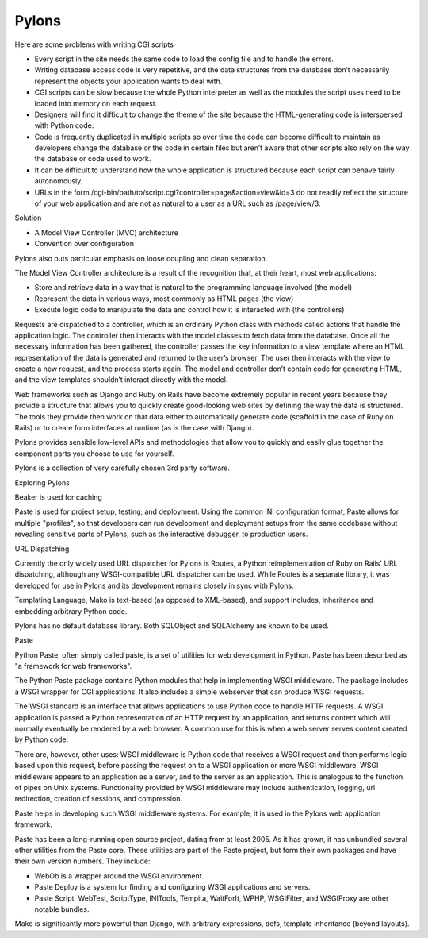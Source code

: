 Pylons
======

Here are some problems with writing CGI scripts

* Every script in the site needs the same code to load the config file and to
  handle the errors.
* Writing database access code is very repetitive, and the data structures from
  the database don’t necessarily represent the objects your application wants
  to deal with.
* CGI scripts can be slow because the whole Python interpreter as well as the
  modules the script uses need to be loaded into memory on each request.
* Designers will find it difficult to change the theme of the site because the
  HTML-generating code is interspersed with Python code.
* Code is frequently duplicated in multiple scripts so over time the code can
  become difficult to maintain as developers change the database or the code in
  certain files but aren’t aware that other scripts also rely on the way the
  database or code used to work.
* It can be difficult to understand how the whole application is structured
  because each script can behave fairly autonomously.
* URLs in the form /cgi-bin/path/to/script.cgi?controller=page&action=view&id=3
  do not readily reflect the structure of your web application and are not as
  natural to a user as a URL such as /page/view/3.

Solution

* A Model View Controller (MVC) architecture
* Convention over configuration

Pylons also puts particular emphasis on loose coupling and clean separation.

The Model View Controller architecture is a result of the recognition that, at
their heart, most web applications:

* Store and retrieve data in a way that is natural to the programming language involved (the model)
* Represent the data in various ways, most commonly as HTML pages (the view)
* Execute logic code to manipulate the data and control how it is interacted with (the controllers)

Requests are dispatched to a controller, which is an ordinary Python class with
methods called actions that handle the application logic. The controller then
interacts with the model classes to fetch data from the database. Once all the
necessary information has been gathered, the controller passes the key
information to a view template where an HTML representation of the data is
generated and returned to the user’s browser. The user then interacts with the
view to create a new request, and the process starts again. The model and
controller don’t contain code for generating HTML, and the view templates
shouldn’t interact directly with the model.

Web frameworks such as Django and Ruby on Rails have become extremely popular
in recent years because they provide a structure that allows you to quickly
create good-looking web sites by defining the way the data is structured. The
tools they provide then work on that data either to automatically generate code
(scaffold in the case of Ruby on Rails) or to create form interfaces at runtime
(as is the case with Django).


Pylons provides sensible low-level APIs and methodologies that allow you to
quickly and easily glue together the component parts you choose to use for
yourself.

Pylons is a collection of very carefully chosen 3rd party software.

Exploring Pylons

Beaker is used for caching

Paste is used for project setup, testing, and deployment. Using the common INI
configuration format, Paste allows for multiple "profiles", so that developers
can run development and deployment setups from the same codebase without
revealing sensitive parts of Pylons, such as the interactive debugger, to
production users.

URL Dispatching

Currently the only widely used URL dispatcher for Pylons is Routes, a Python
reimplementation of Ruby on Rails' URL dispatching, although any
WSGI-compatible URL dispatcher can be used. While Routes is a separate library,
it was developed for use in Pylons and its development remains closely in sync
with Pylons.

Templating Language, Mako is text-based (as opposed to XML-based), and support
includes, inheritance and embedding arbitrary Python code.

Pylons has no default database library. Both SQLObject and SQLAlchemy  are
known to be used.

Paste

Python Paste, often simply called paste, is a set of utilities  for web
development in Python. Paste has been described as "a framework for web
frameworks".

The Python Paste package contains Python modules that help in implementing WSGI
middleware. The package includes a WSGI wrapper for CGI applications. It also
includes a simple webserver that can produce WSGI requests.

The WSGI standard is an interface that allows applications to use Python code
to handle HTTP requests. A WSGI application is passed a Python representation
of an HTTP request by an application, and returns content which will normally
eventually be rendered by a web browser. A common use for this is when a web
server serves content created by Python code.

There are, however, other uses: WSGI middleware is Python code that receives a
WSGI request and then performs logic based upon this request, before passing
the request on to a WSGI application or more WSGI middleware. WSGI middleware
appears to an application as a server, and to the server as an application.
This is analogous to the function of pipes on Unix systems. Functionality
provided by WSGI middleware may include authentication, logging, url
redirection, creation of sessions, and compression.

Paste helps in developing such WSGI middleware systems. For example, it is used
in the Pylons web application framework.

Paste has been a long-running open source project, dating from at least 2005.
As it has grown, it has unbundled several other utilities from the Paste core.
These utilities are part of the Paste project, but form their own packages and
have their own version numbers. They include:

* WebOb is a wrapper around the WSGI environment.
* Paste Deploy is a system for finding and configuring WSGI applications and
  servers.
* Paste Script, WebTest, ScriptType, INITools, Tempita, WaitForIt, WPHP,
  WSGIFilter, and WSGIProxy are other notable bundles.

Mako is significantly more powerful than Django, with arbitrary expressions,
defs, template inheritance (beyond layouts).

